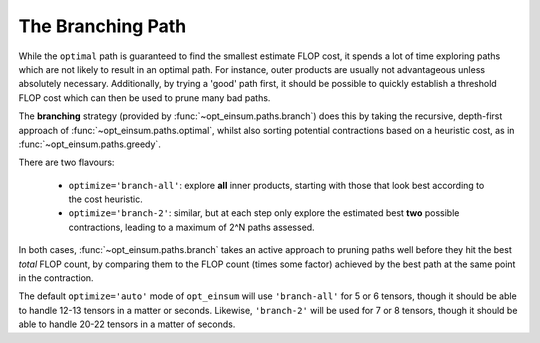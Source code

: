 ==================
The Branching Path
==================

While the ``optimal`` path is guaranteed to find the smallest estimate FLOP
cost, it spends a lot of time exploring paths which are not likely to result in
an optimal path. For instance, outer products are usually not advantageous
unless absolutely necessary. Additionally, by trying a 'good' path first, it
should be possible to quickly establish a threshold FLOP cost which can then be
used to prune many bad paths.

The **branching** strategy (provided by :func:`~opt_einsum.paths.branch`) does
this by taking the recursive, depth-first approach of
:func:`~opt_einsum.paths.optimal`, whilst also sorting potential contractions
based on a heuristic cost, as in :func:`~opt_einsum.paths.greedy`.

There are two flavours:

    - ``optimize='branch-all'``: explore **all** inner products, starting with
      those that look best according to the cost heuristic.
    - ``optimize='branch-2'``: similar, but at each step only explore the
      estimated best **two** possible contractions, leading to a maximum of
      2^N paths assessed.

In both cases, :func:`~opt_einsum.paths.branch` takes an active approach to
pruning paths well before they hit the best *total* FLOP count, by comparing
them to the FLOP count (times some factor) achieved by the best path at the
same point in the contraction.

The default ``optimize='auto'`` mode of ``opt_einsum`` will use
``'branch-all'`` for 5 or 6 tensors, though it should be able to handle
12-13 tensors in a matter or seconds. Likewise, ``'branch-2'`` will be used for
7 or 8 tensors, though it should be able to handle 20-22 tensors in a matter of
seconds.
